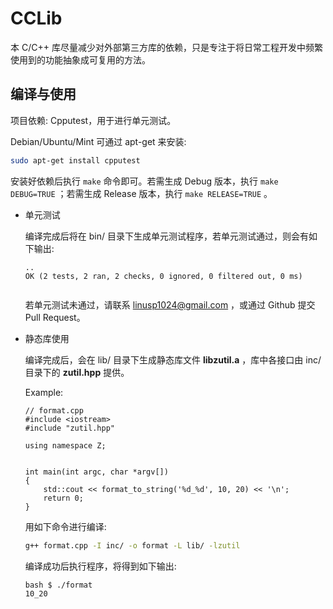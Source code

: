 * CCLib

  本 C/C++ 库尽量减少对外部第三方库的依赖，只是专注于将日常工程开发中频繁使用到的功能抽象成可复用的方法。

** 编译与使用

   项目依赖: Cpputest，用于进行单元测试。

   Debian/Ubuntu/Mint 可通过 apt-get 来安装:
   #+BEGIN_SRC sh
   sudo apt-get install cpputest
   #+END_SRC

   安装好依赖后执行 =make= 命令即可。若需生成 Debug 版本，执行 =make DEBUG=TRUE= ；若需生成 Release 版本，执行 =make RELEASE=TRUE= 。


   + 单元测试

     编译完成后将在 bin/ 目录下生成单元测试程序，若单元测试通过，则会有如下输出:
     #+BEGIN_EXAMPLE
     ..
     OK (2 tests, 2 ran, 2 checks, 0 ignored, 0 filtered out, 0 ms)

     #+END_EXAMPLE
     若单元测试未通过，请联系 [[mailto:linusp1024@gmail.com][linusp1024@gmail.com]] ，或通过 Github 提交 Pull Request。

   + 静态库使用

     编译完成后，会在 lib/ 目录下生成静态库文件 *libzutil.a* ，库中各接口由 inc/ 目录下的 *zutil.hpp* 提供。

     Example:
     #+BEGIN_SRC C++
     // format.cpp
     #include <iostream>
     #include "zutil.hpp"

     using namespace Z;


     int main(int argc, char *argv[])
     {
         std::cout << format_to_string('%d_%d', 10, 20) << '\n';
         return 0;
     }
     #+END_SRC

     用如下命令进行编译:
     #+BEGIN_SRC sh
     g++ format.cpp -I inc/ -o format -L lib/ -lzutil
     #+END_SRC

     编译成功后执行程序，将得到如下输出:
     #+BEGIN_EXAMPLE
     bash $ ./format
     10_20
     #+END_EXAMPLE

